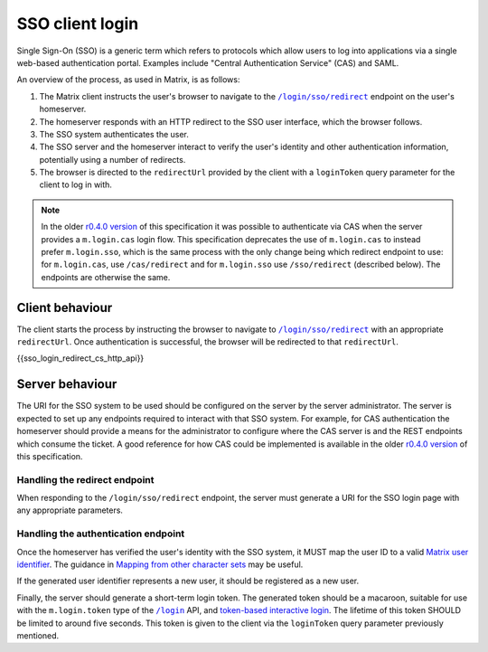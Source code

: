 .. Copyright 2019 New Vector Ltd
..
.. Licensed under the Apache License, Version 2.0 (the "License");
.. you may not use this file except in compliance with the License.
.. You may obtain a copy of the License at
..
..     http://www.apache.org/licenses/LICENSE-2.0
..
.. Unless required by applicable law or agreed to in writing, software
.. distributed under the License is distributed on an "AS IS" BASIS,
.. WITHOUT WARRANTIES OR CONDITIONS OF ANY KIND, either express or implied.
.. See the License for the specific language governing permissions and
.. limitations under the License.

SSO client login
================

.. _module:sso_login:

Single Sign-On (SSO) is a generic term which refers to protocols which allow
users to log into applications via a single web-based authentication portal.
Examples include "Central Authentication Service" (CAS) and SAML.

An overview of the process, as used in Matrix, is as follows:

1. The Matrix client instructs the user's browser to navigate to the
   |/login/sso/redirect|_ endpoint on the user's homeserver.

2. The homeserver responds with an HTTP redirect to the SSO user interface,
   which the browser follows.

3. The SSO system authenticates the user.

4. The SSO server and the homeserver interact to verify the user's identity
   and other authentication information, potentially using a number of redirects.

5. The browser is directed to the ``redirectUrl`` provided by the client with
   a ``loginToken`` query parameter for the client to log in with.

.. Note::
   In the older `r0.4.0 version <https://matrix.org/docs/spec/client_server/r0.4.0.html#cas-based-client-login>`_
   of this specification it was possible to authenticate via CAS when the server
   provides a ``m.login.cas`` login flow. This specification deprecates the use
   of ``m.login.cas`` to instead prefer ``m.login.sso``, which is the same process
   with the only change being which redirect endpoint to use: for ``m.login.cas``, use
   ``/cas/redirect`` and for ``m.login.sso`` use ``/sso/redirect`` (described below).
   The endpoints are otherwise the same.

Client behaviour
----------------

The client starts the process by instructing the browser to navigate to
|/login/sso/redirect|_ with an appropriate ``redirectUrl``. Once authentication
is successful, the browser will be redirected to that ``redirectUrl``.

.. TODO-spec

   Should we recommend some sort of CSRF protection here (specifically, we
   should guard against people accidentally logging in by sending them a link
   to ``/login/sso/redirect``.

   Maybe we should recommend that the ``redirectUrl`` should contain a CSRF
   token which the client should then check before sending the login token to
   ``/login``?

{{sso_login_redirect_cs_http_api}}

Server behaviour
----------------

The URI for the SSO system to be used should be configured on the server by the
server administrator. The server is expected to set up any endpoints required to
interact with that SSO system. For example, for CAS authentication the homeserver
should provide a means for the administrator to configure where the CAS server is
and the REST endpoints which consume the ticket. A good reference for how CAS could
be implemented is available in the older `r0.4.0 version <https://matrix.org/docs/spec/client_server/r0.4.0.html#cas-based-client-login>`_
of this specification.

Handling the redirect endpoint
~~~~~~~~~~~~~~~~~~~~~~~~~~~~~~

When responding to the ``/login/sso/redirect`` endpoint, the server must
generate a URI for the SSO login page with any appropriate parameters.

.. TODO-spec:

   It might be nice if the server did some validation of the ``redirectUrl``
   parameter, so that we could check that aren't going to redirect to a non-TLS
   endpoint, and to give more meaningful errors in the case of
   faulty/poorly-configured clients.

Handling the authentication endpoint
~~~~~~~~~~~~~~~~~~~~~~~~~~~~~~~~~~~~

Once the homeserver has verified the user's identity with the SSO system, it
MUST map the user ID to a valid `Matrix user identifier <../index.html#user-identifiers>`_.
The guidance in `Mapping from other character sets
<../index.html#mapping-from-other-character-sets>`_ may be useful.

If the generated user identifier represents a new user, it should be registered
as a new user.

Finally, the server should generate a short-term login token. The generated
token should be a macaroon, suitable for use with the ``m.login.token`` type of
the |/login|_ API, and `token-based interactive login <#token-based>`_. The
lifetime of this token SHOULD be limited to around five seconds. This token is
given to the client via the ``loginToken`` query parameter previously mentioned.


.. |/login| replace:: ``/login``
.. _/login: #post-matrix-client-%CLIENT_MAJOR_VERSION%-login
.. |/login/sso/redirect| replace:: ``/login/sso/redirect``
.. _/login/sso/redirect: #get-matrix-client-%CLIENT_MAJOR_VERSION%-login-sso-redirect
